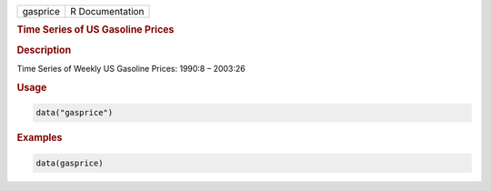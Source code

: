 .. container::

   ======== ===============
   gasprice R Documentation
   ======== ===============

   .. rubric:: Time Series of US Gasoline Prices
      :name: gasprice

   .. rubric:: Description
      :name: description

   Time Series of Weekly US Gasoline Prices: 1990:8 – 2003:26

   .. rubric:: Usage
      :name: usage

   .. code:: R

      data("gasprice")

   .. rubric:: Examples
      :name: examples

   .. code:: R

      data(gasprice)
